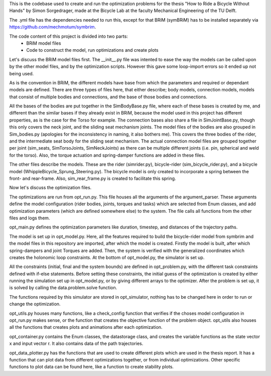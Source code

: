 This is the codebase used to create and run the optimization problems for the thesis "How to Ride a Bicycle Without Hands"
by Simon Sorgedrager, made at the Bicycle Lab at the faculty Mechanical Engineering of the TU Delft.

The .yml file has the dependencies needed to run this, except for that BRiM (symBRiM) has to be installed separately via
https://github.com/mechmotum/symbrim.


The code content of this project is divided into two parts:
 - BRiM model files
 - Code to construct the model, run optimizations and create plots

Let's discuss the BRiM model files first.
The __init__.py file was intented to ease the way the models can be called upon by the other
model files, and by the optimization scripts. However this gave some loop-import errors so it ended up not being used.

As is the convention in BRiM, the different models have base from which the parameters and required or dependant models are defined.
There are three types of files here, that either describe; body models, connection models, models that consist of multiple bodies and connections, and the base of those bodies and connections.

All the bases of the bodies are put together in the SimBodyBase.py file, where each of these bases is created by me, and different than the similar bases if they already exist in BRiM, because the model used in this project has different properties, as is the case for the Torso for example.
The connection bases also share a file in SimJointBase.py, though this only covers the neck joint, and the sliding seat mechanism joints.
The model files of the bodies are also grouped in Sim_bodies.py (apologies for the inconsistency in naming, it also bothers me). This covers the three bodies of the rider, and the intermediate seat body for the sliding seat mechanism.
The actual connection model files are grouped together per joint (sim_seats, SimTorsoJoints, SimNeckJoints) as there can be multiple different joints (i.e. pin, spherical and weld for the torso). Also, the torque actuation and spring-damper functions are added in these files.

The other files describe the models. These are the rider (simrider.py), bicycle-rider (sim_bicycle_rider.py), and a bicycle model (WhippleBicycle_Sprung_Steering.py).
The bicycle model is only created to incorporate a spring between the front- and rear-frame. Also, sim_rear_frame.py is created to facilitate this spring.

Now let's discuss the optimization files.

The optimizations are run from opt_run.py. This file houses all the arguments of the argument_parser. These arguments
define the model configuration (rider bodies, joints, torques and tasks) which are selected from Enum classes, and add optimization parameters (which are defined somewhere else) to the system.
The file calls all functions from the other files and logs them.

opt_main.py defines the optimization parameters like duration, timestep, and distances of the trajectory paths.

The model is set up in opt_model.py. Here, all the features required to build the bicycle-rider model from symbrim and
the model files in this repository are imported, after which the model is created. Firstly the model is built, after which
spring-dampers and joint Torques are added. Then, the system is verified with the generalized coordinates which creates
the holonomic loop constraints. At the bottom of opt_model.py, the simulator is set up.

All the constraints (initial, final and the system bounds) are defined in opt_problem.py, with the different task constraints
defined with if-else statements. Before setting these constraints, the initial guess of the optimization is created by either running the simulation
set up in opt_model.py, or by giving different arrays to the optimizer. After the problem is set up, it is solved by calling
the data.problem.solve function.

The functions required by this simulator are stored in opt_simulator, nothing has to be changed here in order to run
or change the optimization.

opt_utils.py houses many functions, like a check_config function that verifies if the choses model configuration in opt_run.py
makes sense, or the function that creates the objective function of the problem object. opt_utils also houses all the
functions that creates plots and animations after each optimization.

opt_container.py contains the Enum classes, the datastorage class, and creates the variable functions as the state vector x
and input vector r. It also contains data of the path trajectories.

opt_data_plotter.py has the functions that are used to create different plots which are used in the thesis report.
It has a function that can plot data from different optimizations together, or from individual optimizations.
Other specific functions to plot data can be found here, like a function to create stability plots.

